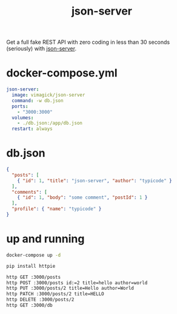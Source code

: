#+TITLE: json-server

Get a full fake REST API with zero coding in less than 30 seconds (seriously) with [[https://github.com/typicode/json-server][json-server]].

* docker-compose.yml

#+BEGIN_SRC yaml
json-server:
  image: vimagick/json-server
  command: -w db.json
  ports:
    - "3000:3000"
  volumes:
    - ./db.json:/app/db.json
  restart: always
#+END_SRC

* db.json

#+BEGIN_SRC json
{
  "posts": [
    { "id": 1, "title": "json-server", "author": "typicode" }
  ],
  "comments": [
    { "id": 1, "body": "some comment", "postId": 1 }
  ],
  "profile": { "name": "typicode" }
}
#+END_SRC

* up and running

#+BEGIN_SRC bash
docker-compose up -d

pip install httpie

http GET :3000/posts
http POST :3000/posts id:=2 title=hello author=world
http PUT :3000/posts/2 title=Hello author=World
http PATCH :3000/posts/2 title=HELLO
http DELETE :3000/posts/2
http GET :3000/db
#+END_SRC
